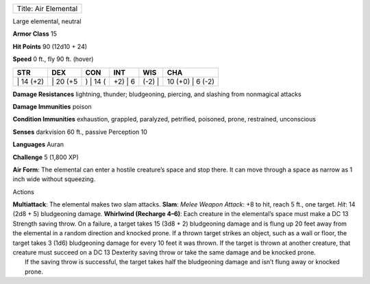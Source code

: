 +------------------------+
| Title: Air Elemental   |
+------------------------+

Large elemental, neutral

**Armor Class** 15

**Hit Points** 90 (12d10 + 24)

**Speed** 0 ft., fly 90 ft. (hover)

+--------------+-------------+-------------+------------+-----------+---------------------+
| STR          | DEX         | CON         | INT        | WIS       | CHA                 |
+==============+=============+=============+============+===========+=====================+
| \| 14 (+2)   | \| 20 (+5   | ) \| 14 (   | +2) \| 6   | (-2) \|   | 10 (+0) \| 6 (-2)   |
+--------------+-------------+-------------+------------+-----------+---------------------+

**Damage Resistances** lightning, thunder; bludgeoning, piercing, and
slashing from nonmagical attacks

**Damage Immunities** poison

**Condition Immunities** exhaustion, grappled, paralyzed, petrified,
poisoned, prone, restrained, unconscious

**Senses** darkvision 60 ft., passive Perception 10

**Languages** Auran

**Challenge** 5 (1,800 XP)

**Air Form**: The elemental can enter a hostile creature’s space and
stop there. It can move through a space as narrow as 1 inch wide without
squeezing.

Actions

| **Multiattack**: The elemental makes two slam attacks. **Slam**:
  *Melee Weapon Attack*: +8 to hit, reach 5 ft., one target. *Hit*: 14
  (2d8 + 5) bludgeoning damage. **Whirlwind (Recharge 4–6)**: Each
  creature in the elemental’s space must make a DC 13 Strength saving
  throw. On a failure, a target takes 15 (3d8 + 2) bludgeoning damage
  and is flung up 20 feet away from the elemental in a random direction
  and knocked prone. If a thrown target strikes an object, such as a
  wall or floor, the target takes 3 (1d6) bludgeoning damage for every
  10 feet it was thrown. If the target is thrown at another creature,
  that creature must succeed on a DC 13 Dexterity saving throw or take
  the same damage and be knocked prone.
|  If the saving throw is successful, the target takes half the
  bludgeoning damage and isn’t flung away or knocked prone.
